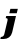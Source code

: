 SplineFontDB: 3.2
FontName: 0000_0000.ttf
FullName: Untitled36
FamilyName: Untitled36
Weight: Regular
Copyright: Copyright (c) 2021, 
UComments: "2021-10-20: Created with FontForge (http://fontforge.org)"
Version: 001.000
ItalicAngle: 0
UnderlinePosition: -100
UnderlineWidth: 50
Ascent: 800
Descent: 200
InvalidEm: 0
LayerCount: 2
Layer: 0 0 "Back" 1
Layer: 1 0 "Fore" 0
XUID: [1021 412 1318575179 5263418]
OS2Version: 0
OS2_WeightWidthSlopeOnly: 0
OS2_UseTypoMetrics: 1
CreationTime: 1634731554
ModificationTime: 1634731554
OS2TypoAscent: 0
OS2TypoAOffset: 1
OS2TypoDescent: 0
OS2TypoDOffset: 1
OS2TypoLinegap: 0
OS2WinAscent: 0
OS2WinAOffset: 1
OS2WinDescent: 0
OS2WinDOffset: 1
HheadAscent: 0
HheadAOffset: 1
HheadDescent: 0
HheadDOffset: 1
OS2Vendor: 'PfEd'
DEI: 91125
Encoding: ISO8859-1
UnicodeInterp: none
NameList: AGL For New Fonts
DisplaySize: -48
AntiAlias: 1
FitToEm: 0
BeginChars: 256 1

StartChar: j
Encoding: 106 106 0
Width: 463
Flags: HW
LayerCount: 2
Fore
SplineSet
304 0 m 2
 400 391 l 1
 156 391 l 1
 143 337 l 1
 154.333333333 337 163.166666667 336.166666667 169.5 334.5 c 128
 175.833333333 332.833333333 180.5 330.5 183.5 327.5 c 128
 186.5 324.5 188.333333333 320.666666667 189 316 c 128
 189.666666667 311.333333333 190 306.333333333 190 301 c 0
 190 297.666666667 189.5 292.666666667 188.5 286 c 128
 187.5 279.333333333 186.666666667 274.333333333 186 271 c 2
 107 -44 l 2
 101.666666667 -64.6666666667 91.3333333333 -80.5 76 -91.5 c 128
 60.6666666667 -102.5 42.3333333333 -108 21 -108 c 1
 8 -159 l 1
 91 -159 l 2
 117 -159 141.5 -155.333333333 164.5 -148 c 128
 187.5 -140.666666667 208.333333333 -130.333333333 227 -117 c 128
 245.666666667 -103.666666667 261.666666667 -87.1666666667 275 -67.5 c 128
 288.333333333 -47.8333333333 298 -25.3333333333 304 0 c 2
419 460 m 1
 446 570 l 1
 260 570 l 1
 233 460 l 1
 419 460 l 1
EndSplineSet
EndChar
EndChars
EndSplineFont
